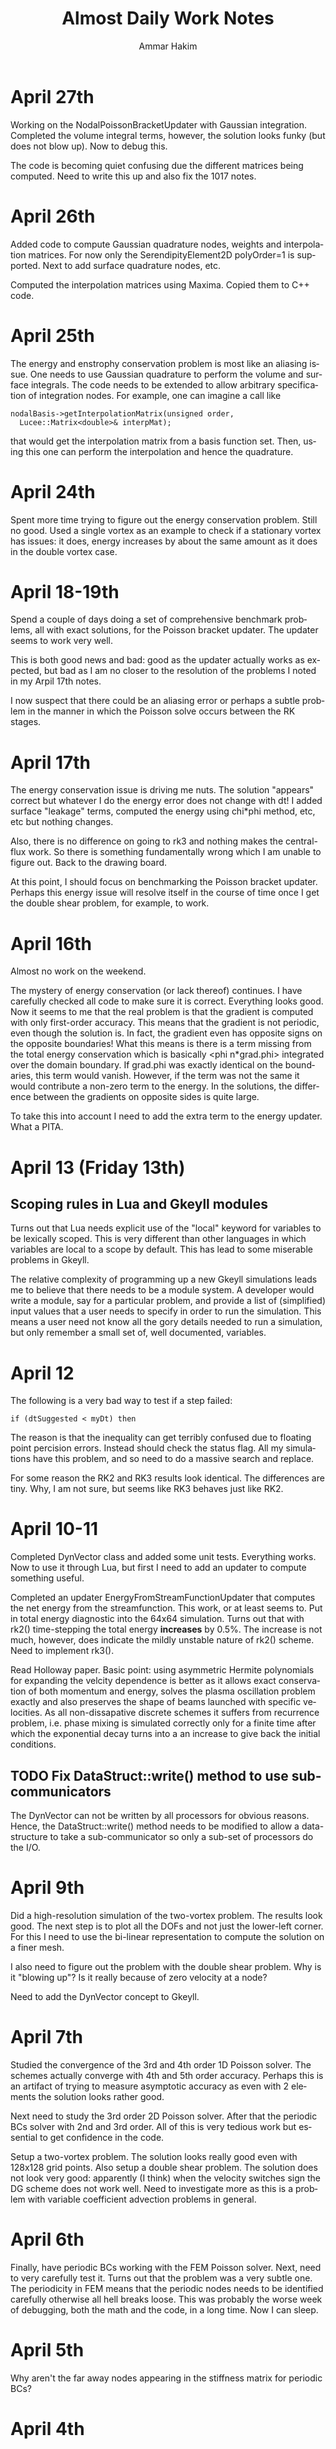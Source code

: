 # -*- org -*-

#+TITLE:     Almost Daily Work Notes
#+AUTHOR:    Ammar Hakim
#+EMAIL:     ahakim@pppl.gov
#+LANGUAGE:  en

* April 27th

  Working on the NodalPoissonBracketUpdater with Gaussian
  integration. Completed the volume integral terms, however, the
  solution looks funky (but does not blow up). Now to debug this.

  The code is becoming quiet confusing due the different matrices
  being computed. Need to write this up and also fix the 1017 notes.

* April 26th

  Added code to compute Gaussian quadrature nodes, weights and
  interpolation matrices. For now only the SerendipityElement2D
  polyOrder=1 is supported. Next to add surface quadrature nodes,
  etc.

  Computed the interpolation matrices using Maxima. Copied them to C++
  code.

* April 25th

  The energy and enstrophy conservation problem is most like an
  aliasing issue. One needs to use Gaussian quadrature to perform the
  volume and surface integrals. The code needs to be extended to allow
  arbitrary specification of integration nodes. For example, one can
  imagine a call like

#+BEGIN_EXAMPLE
  nodalBasis->getInterpolationMatrix(unsigned order,
    Lucee::Matrix<double>& interpMat);
#+END_EXAMPLE

  that would get the interpolation matrix from a basis function
  set. Then, using this one can perform the interpolation and hence
  the quadrature.

* April 24th
  
  Spent more time trying to figure out the energy conservation
  problem. Still no good. Used a single vortex as an example to check
  if a stationary vortex has issues: it does, energy increases by
  about the same amount as it does in the double vortex case.

* April 18-19th

  Spend a couple of days doing a set of comprehensive benchmark
  problems, all with exact solutions, for the Poisson bracket
  updater. The updater seems to work very well.

  This is both good news and bad: good as the updater actually works
  as expected, but bad as I am no closer to the resolution of the
  problems I noted in my Arpil 17th notes.

  I now suspect that there could be an aliasing error or perhaps a
  subtle problem in the manner in which the Poisson solve occurs
  between the RK stages.

* April 17th

  The energy conservation issue is driving me nuts. The solution
  "appears" correct but whatever I do the energy error does not change
  with dt! I added surface "leakage" terms, computed the energy using
  chi*phi method, etc, etc but nothing changes.

  Also, there is no difference on going to rk3 and nothing makes the
  central-flux work. So there is something fundamentally wrong which I
  am unable to figure out. Back to the drawing board.

  At this point, I should focus on benchmarking the Poisson bracket
  updater. Perhaps this energy issue will resolve itself in the course
  of time once I get the double shear problem, for example, to work.

* April 16th

  Almost no work on the weekend.

  The mystery of energy conservation (or lack thereof) continues. I
  have carefully checked all code to make sure it is
  correct. Everything looks good. Now it seems to me that the real
  problem is that the gradient is computed with only first-order
  accuracy. This means that the gradient is not periodic, even though
  the solution is. In fact, the gradient even has opposite signs on
  the opposite boundaries! What this means is there is a term missing
  from the total energy conservation which is basically <phi
  n*grad.phi> integrated over the domain boundary. If grad.phi was
  exactly identical on the boundaries, this term would
  vanish. However, if the term was not the same it would contribute a
  non-zero term to the energy. In the solutions, the difference
  between the gradients on opposite sides is quite large.

  To take this into account I need to add the extra term to the energy
  updater. What a PITA.

* April 13 (Friday 13th)

** Scoping rules in Lua and Gkeyll modules

   Turns out that Lua needs explicit use of the "local" keyword for
   variables to be lexically scoped. This is very different than other
   languages in which variables are local to a scope by default. This
   has lead to some miserable problems in Gkeyll.

   The relative complexity of programming up a new Gkeyll simulations
   leads me to believe that there needs to be a module system. A
   developer would write a module, say for a particular problem, and
   provide a list of (simplified) input values that a user needs to
   specify in order to run the simulation. This means a user need not
   know all the gory details needed to run a simulation, but only
   remember a small set of, well documented, variables.

* April 12

  The following is a very bad way to test if a step failed:
  
#+BEGIN_EXAMPLE
  if (dtSuggested < myDt) then
#+END_EXAMPLE

  The reason is that the inequality can get terribly confused due to
  floating point percision errors. Instead should check the status
  flag. All my simulations have this problem, and so need to do a
  massive search and replace.

  For some reason the RK2 and RK3 results look identical. The
  differences are tiny. Why, I am not sure, but seems like RK3 behaves
  just like RK2.

* April 10-11

  Completed DynVector class and added some unit tests. Everything
  works. Now to use it through Lua, but first I need to add an updater
  to compute something useful.

  Completed an updater EnergyFromStreamFunctionUpdater that computes
  the net energy from the streamfunction. This work, or at least seems
  to. Put in total energy diagnostic into the 64x64 simulation. Turns
  out that with rk2() time-stepping the total energy *increases* by
  0.5%. The increase is not much, however, does indicate the mildly
  unstable nature of rk2() scheme. Need to implement rk3().

  Read Holloway paper. Basic point: using asymmetric Hermite
  polynomials for expanding the velcity dependence is better as it
  allows exact conservation of both momentum and energy, solves the
  plasma oscillation problem exactly and also preserves the shape of
  beams launched with specific velocities. As all non-dissapative
  discrete schemes it suffers from recurrence problem, i.e. phase
  mixing is simulated correctly only for a finite time after which the
  exponential decay turns into a an increase to give back the initial
  conditions.

** TODO Fix DataStruct::write() method to use sub-communicators

   The DynVector can not be written by all processors for obvious
   reasons. Hence, the DataStruct::write() method needs to be modified
   to allow a data-structure to take a sub-communicator so only a
   sub-set of processors do the I/O.

* April 9th

  Did a high-resolution simulation of the two-vortex problem. The
  results look good. The next step is to plot all the DOFs and not
  just the lower-left corner. For this I need to use the bi-linear
  representation to compute the solution on a finer mesh.

  I also need to figure out the problem with the double shear
  problem. Why is it "blowing up"? Is it really because of zero
  velocity at a node?

  Need to add the DynVector concept to Gkeyll.

* April 7th

  Studied the convergence of the 3rd and 4th order 1D Poisson
  solver. The schemes actually converge with 4th and 5th order
  accuracy. Perhaps this is an artifact of trying to measure
  asymptotic accuracy as even with 2 elements the solution looks
  rather good.

  Next need to study the 3rd order 2D Poisson solver. After that the
  periodic BCs solver with 2nd and 3rd order. All of this is very
  tedious work but essential to get confidence in the code.

  Setup a two-vortex problem. The solution looks really good even with
  128x128 grid points. Also setup a double shear problem. The solution
  does not look very good: apparently (I think) when the velocity
  switches sign the DG scheme does not work well. Need to investigate
  more as this is a problem with variable coefficient advection
  problems in general.

* April 6th

  Finally, have periodic BCs working with the FEM Poisson
  solver. Next, need to very carefully test it. Turns out that the
  problem was a very subtle one. The periodicity in FEM means that the
  periodic nodes needs to be identified carefully otherwise all hell
  breaks loose. This was probably the worse week of debugging, both
  the math and the code, in a long time. Now I can sleep.

* April 5th

  Why aren't the far away nodes appearing in the stiffness matrix for
  periodic BCs?

* April 4th

  Need to now implement a generic diagnostics mechanism. The first
  step is to add a new DataStruct called (perhaps) DynVec. This is the
  name I used in Facets and is good enough here. An example to store
  the total energy would be

#+BEGIN_EXAMPLE
  energy = DataStruct.DynVec { numComponents = 1 }
#+END_EXAMPLE

  which would create space to store the total energy in the
  system. The actual computation of the energy would take place in a
  special updater. One can imagine doing similar stuff as done for the
  BCs:

#+BEGIN_EXAMPLE
  energyDiag = Diagnostic.Energy {}
  enstrophyDiag = Diagnostic.Enstrophy {}

  diag = Updater.Diagnostics2D {
    onGrid = grid,
    diagnostics = {energyDiag, enstrophyDiag},
  }
  diag:setIn( {field} )
#+END_EXAMPLE

  Worked more on the periodic BCs issue. I think the basic idea is now
  correct and implemented. However, the solution is still
  incorrect. This could be because I am not taking into account the
  effect of the top-right node on the bottom left node. It also looks
  like Dirichlet BCs are being effectively applied. Tomorrow I need to
  print the code out and pore over it very, very carefully.

* April 3rd

  Perhaps I have now figured out the problem with my Poisson solver
  with periodic BCs. The issue is that although the right (and top)
  edges are set correctly, the periodicity on the left edge is not
  taken into account correctly. This causes the system to be
  ill-posed, I think. To fix the effect of the next to last cells on
  the top and right edges will need to be taken into account when
  constructing the stiffness matrix and the sourcet terms, specially
  for the cells on the left and bottom edges. Not done this yet, but
  need to.

  To get out of this periodic BC debugging madness, I setup and ran a
  simulation with two vortices in a box. The results look fine which
  makes me more confident that the basic Poisson bracket and Poisson
  solver algorithms are working correctly.

* April 2nd

  Spent all day trying to find bug in periodic BCs. No good. I now
  suspect that the formulation of the problem in periodic BCs itself
  might be incorrect. For example: for periodic BCs not only the
  solution but also the slope should match. However, this does not
  seem to be happening in the computed solutions, although the
  solution is periodic. Will spend some more time tomorrow otherwise
  will move to implementing a small stand-alone solver to test things.

* March 30

  After much investigation I have realized that the periodic BC code
  is not correct. It seems to work in some situation which led me to
  believe it was working. However, for the double shear problem the
  solution looks completely bogus and very simple tests now show a
  problem in 2D with just 2 cells in the Y-direction (even though
  there is no variation in Y). Spent time debugging but to no avail.

* March 29th

  False start on getting Poisson solver to work with periodic
  BCs. Half the day was wasted till I realized what was going on.

  Modified Poisson solver to work with periodic BCs. For some crazy
  reason the solution looks as if one is applying Dirichlet BCs and
  not periodic BCs. Not sure what is going on, but more staring at the
  code is needed.

  FOUND THE BUG: The problem was that Dirichlet BCs were being applied
  even when periodic BCs were specified. This is just bad programming
  and wasted another 1/2 day. So day is now over.

  Strangely, the KSP solver has no problem converging to a solution
  even when BCs are periodic. Not sure why, as the matrix should not
  posses an inverse in this case. NOTE: This actually does not work in
  general. So had to pin the lower-left corner value to get
  convergence.

  Setup a double shear problem. This is not working and there seems to
  be some problem with the boundary condition.

* March 28th

  Now polyOrder 2 also works. In getting this to work the code had to
  be rearranged a bit, but now will work with any basis
  functions. This generalization includes a loop over direction which
  seems to add a 10% overhead. For some reason the compiler is unable
  to unroll the loops even though the loop size is explicitly set.

  One lesson here is that even small things can have an impact on the
  performace and that the code performs no where close to its optimal
  levels. This is okay for now but later when real physics problems
  are being tackled it might be important to carefully optimize the
  code.

  Added a flag to the Poisson solver to allow a DG field as an
  input. Now we are really ready for the coupled problem.

  Fixed a very nasty but subtle bug in the Poisson solver that was
  giving weird results when the Poisson solver was called multiple
  times. Turns out that the RHS of the poisson equation was not being
  cleared properly before setting it in a time-dependent problem,
  causing the solution to be different even if the source did not
  change between calls.

* March 27th

  Did more basis tests of the Poisson bracket updater. Converted it to
  be more systematic and eventually be used as a proto-type for a
  dimensionally independent DG solver for other hyperbolic systems.

  Tried to compute the matrix-vector multiplies using BLAS. Makes the
  code 5X *slower*. I suspect this is because BLAS has no advantage
  over simple loops when the matrices and vectors are small. Perhaps
  it would make more sense when the complete updater is
  "vectorized". However, it seems there is a lot of room for
  improvement in performance here.

  Added the methods to support polyOrder = 2. However, the Poisson
  updater still needs more work to make it independent of the number
  of nodes on the faces. Will do this tomorrow, getting very tired
  now.

* March 26th

  Completed the surface integral terms needed in the Poisson bracket
  updater. This involve some more work to the basis function classes,
  making them even chubbier. The interface is becoming very large and
  cumbersome and needs to be looked at again, eventually.

  The Poisson bracket updater is not crashing but also does not seem
  to produce the correct results. Need to debug.

  Found bug in the Poisson bracket updater! It was not actually a bug,
  but I had not implemented upwinding which made the solution show
  oscillations on the trailing edge. Once upwinding was implemented
  the algorithm seems to work fine.

  For now I am testing on a problem with only variations in
  X-direction. Next need to clean up the updater and then do more
  careful tests, including in 2D.

** TODO Write up notes on nodal basis functions

   The interface is sufficiently complicated that an explanation is
   required on how to compute the various things needed in the solvers
   (CG and DG) for a new set of basis. Also, the document should
   explain the CG/DG algorithms in context of the inviscid Euler/H-W
   work we are doing now.

** TODO Put gkeyll docs on ammar-hakim.org/gkeyll

   Put the docs and tech-notes for easy reference. We are close to a
   first-application perhaps in drift-wave turbulence as described by
   the Hasegawa-Watakani equations.

* March 22nd

  Completed all basic loops for Poisson bracket operator. Final step
  is to hook in the surface integral terms. For this a "face mass
  matrix" needs to be computed.

  Wrote an input file with constant prescribed streamfunction with
  evolving vorticity. Will use as a test case to test just the Poisson
  bracket operator.

** DONE Fix crash on using duplicate()-ed fields in out

   Turns out that the code is crashing when using fields created using
   the duplicate() Lua method. Need to investigate and fix.

   PROBLEM: The rgnIdx field in the duplicated field is not
   correct. This is probably the cause of the crash. Will fix in the
   morning. Too tired tonight. NEED TO ADD UNIT TEST FOR DUPLICATE
   METHOD TO ENSURE THIS PROBLEM IS CHECKED FOR.

* March 21st

  Computed all matrices needed in the nodal DG solve. Next to hook
  these into the main loop to compute the various terms.

  Spent some time reading about Hasegawa-Wakatani model. Turns out
  this will need more than just a Poisson solve and a Poisson bracket
  operator: extra terms appear which need to be computed. However,
  they are not hard to do and involve just some more application of
  the differentiation matrices. Derivation in Balescu is very
  enlightening as he uses too many symbols making the derivation very
  un-transparent.

  Compiled code on portal. Petsc fails to build, so no Poisson
  solver. Need to spend time on why this is the case. Perhaps on the
  weekend, after the Poisson bracket operator is complete.

** DONE Test EvalOnNodesUpdater on polyOrder = 1 and 2 in 2D

  Need to test this so we know there are no issues with this. For each
  polyOrder there needs to be two tests: one for a CG field and the
  other for DG field.

* March 20th

  Added new method getGradStiffnessMatrix to NodalFiniteElementIfc
  class. This will support the creation of the final needed matrix in
  the nodal DG scheme. The SerendipityElement2D setup functions are
  now looking horrendous. However, eventually I will need to replace
  all of these with numerically (rather than analytically) computed
  basis functions as the current implementation will not work on
  general quadrilateral geometries. At that point need to copy the
  current implementation into the proto directory and rename it so it
  is available to test the new numerical basis.

* March 19th

  Again, no work on weekend. Or almost none. On Sunday night I played
  around with comparing DG with WAVE for 1D Maxwell equations. The
  point here was that in the IBW problem which I did for David S
  before leaving TX one observes that the RF wave decays very rapidly
  as it propagates into the plasma. This is a big issue, and so I
  investigated a 4th order DG scheme for this. Turns out that the 4th
  order DG is much better: in fact, the decay is eliminated and it
  also runs faster! Unfortunately, this will not impact David's
  project at present, but still sent him my findings. Need to write up
  3 pages with my cold fluid results for him. Need to do this soon as
  the Phase II due date is 4/4.

  Found a bug that has been driving me nuts for a while: the modal 1D
  DG was not working when the time-step was being adapted,
  i.e. rejected and retaken. Turns out that after staring at the C++
  code for a very long time (all day today) I realized that the
  problem was really with the Lua script! Basically, when a step is
  retaken somehow the previous state of the solution is lost. This is
  an elementary mistake which has cost me a lot misery. Lesson: do not
  make elementary mistakes.

* March 16th

  Completed methods needed to have 1D Lobatto elements work with
  polyOrder > 1. This proved to be easy but turned into a debugging
  headache due to a "trivial" bug I introduced.

  The methods for 2D Serendipity elements with polyOrder > 2 are
  considerably tricker to implement. Turns out that the missing nodes
  in the interior make the local -> global mapping really
  hairy. However, I think this is now correct.

  On the other hand the methods copyAllDataFromField and
  copyAllDataToField are turning out to be challenging. The mapping
  from a field to the flat array needed in PetSc is very confusing and
  I need to figure this out before the Serendipity elements can be
  used for polyOrder 2.

  Finally figured on how to do the copyAllDataToField and
  copyAllDataToField methods correctly. The basic idea is to provide a
  new method getGlobalIndices() which given the current cell index
  return the list of owned global indices in that cell and the
  corresponding local node numbers. With this the methods are simple
  to implement.

  The Poisson solver now seems to work for polyOrder = 2 (eyeball
  metric). Not yet fully verified, and that is the next thing to do.

* March 15th

  Wrote EvalOnNodesUpdater that initializes a nodal field from a Lua
  function. Seems to work, although more careful testing is
  needed. 

  One major issue is how to plot these fields? VizScheme/Visit does
  not work for such grids, at least now, although plans are afoot at
  TX to extend Visit and VizSchema to support such meshes. An option
  for now is to write a Python script that converts the H5 output to
  VTK which is then used for plotting. Conversion is not such a big
  deal for 2D fields but can become very painful (slow) in 3D.

  Turns out that the polyOrder 2 Serendipity elements are nasty: it is
  not trivial to figure out the number of global nodes or the local ->
  global mapping. My initial simplistic approach is completely wrong,
  which I discovered on trying to solve the Poisson equation using
  these more complicated elements.

  Formulated the nodal DG scheme. At this point I understand how every
  term works. Next to implement this for the Poisson bracket operator.

** A genuine nodal field type

   The nodal CG/DG schemes need a special nodal field type. This
   method of storing the nodal data in extra components of the Field
   class is not a maintainable model for the long run. So how to do
   this? One option is to introduce a field type that depends on the
   NodalFiniteElementIfc derived classes. Essentially, the first step
   would be to define a grid, then a element basis and then create
   fields which take these element basis as input. For example:

#+BEGIN_EXAMPLE

   -- create grid
   grid = Grid.RectCart2D { ... }

   -- create basis
   lobattoBasis = NodalFiniteElement2D.Serendipity {
     onGrid = grid,
   }

   -- now construct fields
   phi = DataStruct.NodalField {
     onBasis = basis,
     numComponents = 5,
     shareCommonNodes = true, -- true for CG, false for DG
     ...
   }
#+END_EXAMPLE

   The nodal fields object now allocates enough space depending on
   "shareCommonNodes" flag which tells it if overlapping nodes between
   cells are shared or not.

* March 14th

  Added more regression tests. Added an optional message to
  UpdaterStatus class that allows updater to tell Lua what happened,
  specially in case of failure.

* March 13th

  Added more regression tests. Even more are needed as the code is now
  undergoing major changes and additions and it is important not to
  regress on existing functionality.

  Converted the Poisson FEM solver into a dimension independent and
  nodal basis function agnostic updater. Tested by comparing with
  exact solution and also did a convergence study. Wrote up a
  Simulation Journal entry on this. The higher than second order basis
  have not been benchmarked yet. This awaits completion of the
  initialization updater for nodal FEM fields.

  The construction of the Petsc matrix (stiffMatrix) is taking a very
  long time. For example, in 2D 64x64 grid the setup takes 50x more
  than the inversion.

  This is a problem I have dealt with before: the solution is to
  pre-allocate the matrix with as much information as possible (number
  of non-zero entries per row is critical, for example). This makes
  the setup much faster. Also, the solve itself is rather
  inefficient. Of course, the defaults are used as-is and so there is
  a lot of room for improvement.

** TODO Fix parallel test

  Turns out that the sodshock test hangs in parallel. Of course this
  needs to be debugged ASAP. This is probably a run-away send/recv
  which might be very nasty to debug. Grr ....

  Perhaps later tonight as I need to focus on the Poisson bracket
  algorithm for now.

*** Note added on 3/19

    Is this a manifestation of the getSendNeighbors and
    getRecvNeighbors?

* March 12th

  No work on weekend.

  Now have the 2D Poisson solver working. This is basis-function
  agnostic as well as dimension agnostic. So should merge the 1D and
  2D updaters into one and test each of these carefully.

  Also, renamed the top-level executable to gkeyll to reflect that
  this software will be used for solution of GKE.

  Added even more functions to the NodalFiniteElementIfc
  class. Several more will be still needed for the DG scheme.

** DONE Make parallel input files work in serial

   There should not be two different input files for serial and
   parallel. The same file should work with both. Also, ensure that
   the write method works with ghost cell-write in parallel.

   One place this can be taken care off is the StructuredGridBase
   class when the decomposition is created: basically, in serial the
   decomposition should not be sought out at all.

* March 9th

  Made the Poisson solver completely agnostic of the basis functions
  used. Now once I figure out how to apply the BCs in 2D the solver
  can be rewritten to be dimensionally indenpendent as well as work on
  a mapped grid.

  Added BCs to 2D Poisson FEM updater. Does not completly work yet.

  Make all Lucee::LuaTable methods const-correct. I do not remember
  why this was not done in the first place. Perhaps laziness or just
  negligence?

** DONE Extend UpdaterStatus to take a message on why step failed

   This will allow some semblance of debugging, specially with
   linear and non-linear system solves with FEM.

* March 8th

  Compared 1D FEM Poisson solver with exact solution. Found that I had
  a sign off. Fixed and now FEM solution compare well with exact
  solution. Still need to do convergence study, etc.

  Also, I need to implement a method to initialize nodal FE/DG
  fields. The two-node Lobatto elements work fine now as the fields
  allow "nodal" storage. Of course, this will not work when there are
  interior nodes to be initialized.

  Working on a 2D Poisson FEM updater. This seems is very similar to
  the 1D updater and perhaps a dimension-independent updater can be
  written. Best would be if it worked also on a mapped grid.

  Somehow need the basis function IFC class to return the manner in
  which the nodes are laid out. Otherwise I do not see how data can be
  extracted from a field in a transparent manner in the Poisson (or
  other) FE updaters. I.e: the updater should really be agnostic of
  the node layout, the number of nodes, etc.

** TODO Convert Poisson solver and related classes (NodalFiniteElementIfc) for parallel

   The Poisson solver and related classes only work in serial. Need to
   convert these to parallel. Perhaps this is not hard, but will need
   to look into the complete chain of classes, including

** TODO Add more regression tests
   
   Need to add many more regression tests to the system.

* March 7th

  Have a working 1D FEM Poisson solver. Needs testing to make sure the
  solutions are correct. I printed out the stiffness matrix and the
  RHS to ensure that they are correct. So KSP inversion should be
  correct, one would hope.

  Extended the field I/O method to allow writing ghost (or part of
  ghost) cells. This ensures the nodes on the right-most (top-most,
  ...) get written to Hdf5 and allow correct viz of FEM type solution.

  This is actually not the correct way as the interior nodes in the
  ghost cells will also be written out. This is not the desired
  behaviour as only the edge nodes are needed. The correct solution
  here is to actually have a nodal FE field that properly takes into
  account shared nodes between cells. This is a much more complex task
  than I am ready to tackle at present and needs to be done in the
  future. See March 6th note on "Flat field" below.

** TODO Should one add a "finalize" method to UpdaterIfc?

   This will allow "unloading" an updater data from Lua script if
   needed. Not really critical for now, but something to keep in mind.

* March 6th

  Working on 1D Poisson solver using FEM method. Setup basic class,
  brought in Petsc and tested that stiffness matrices are correctly
  built. Found a bug: one can not use the '=' operator for copying
  matrix values as this creates a shallow copy of the RHS. Instead,
  the copy() method needs to be used.

  The 2D Poisson solver should not be that much different, which I
  will work on next. Once that is completed I will switch to DG, which
  should be much simpler. Even though DG needs more complicated
  information (Riemann solves, limiters, ...) it is actually an easier
  scheme to implement.

** Flat field for FEM/DG scheme

   It might be valuable to introduce a "flat-field" data structure
   that stores data essentially in a linear array. This field would be
   indexed with two indices (always): cell-index and
   node-index. Additionally, number of components would be
   specifiable. [This basically is just Field2D.]

   The looping into this field would be achieved by specialized
   iterators, that also would allow neighbor calculations.

* March 2nd

  Implemented Euler numericalFlux method. Did a basic test with
  Sod-shock. The results look "almost" correct, however, there is an
  error: the shocks do not move at the correct speed and the results
  do not compare with either exact solution or with miniwarpx
  results. The problem is most likely in the DG updater for multiple
  equations, which I need to find and fix. 

  [The error could be in the normalization coefficients when applied
  to the case of more than one equation].

  The great thing about the DG method is that only the numerical flux
  method is needed, at least for case in which limiters are not
  applied: the complete decomposition is only needed for the limiters.

* February 21-March 1st
  
  Working on FEM Poisson solver. To get this correct I need to define
  nodal basis functions. This has taken longer than I expected because
  I want to implement this in a way that the basis functions can be
  used in DG also.

  Hooked in PetSc build into luceeall. The parallel build fails but
  the serial code is good enough for now.

  Spent a lot of time working out the various serendipity and
  cartesian product nodal basis functions. Finally have all of these
  figured out, at least for rectangular grids. For now this is okay
  for testing, but eventually will need to be extended to general
  quadrilateral cells. In that case the matrices will need to be
  computed numerically (rather than analytically).

  Implemented 1d Lobatto basis function upto polynomial order 3 (4
  node elements). I did this to get write a 1D Poisson solver to get
  some experience with FEM.

* February 20th

  Formulated FEM scheme for 1D Poisson equations. The key step is the
  one that goes from the local stiffness matrix to the global
  stiffness matrix via the connectivity matrix. For 1D Poisson
  equation the resulting discrete system look like a second-order
  central difference approximation for the spatial operator with an
  averge for the source that weights the current note by 2/6 and
  neighbors by 1/3. Next need to write out the 2D version of this.

* February 18th

  Created a repo to house regression tests. Tried to use txtest but
  was too complicated to use, at least for now. Switched to WarpX
  regression system. Needs more work but works fine for now.

* February 17th

  Turns out that the detector based on Krivodonova et. al. is not so
  good. It is not invariant to addition of a constant to the solution
  for advection equation, for example. Need to think of this more
  carefully.

* February 16th

  Explored a possible detector for discontinuities for use in DG
  scheme. This seems to work okay, but needs some more
  exploration. When applied to the DG scheme itself it does not
  improve the solution a whole lot. The problem is that the detector
  kicks in (I think correctly) even in smooth regions as the slopes
  get modified by the DG update. It seems that a good limiter is also
  needed besides a good detector. Otherwise one may save on compute
  time but improve accuracy.

** DONE Apply limiters to initial conditions

  It also occurs to me that the initial condition needs to be limited
  in the DG Lua code.

* February 14th

  Need to look carefully at both wave and DG schemes. The efficiency
  can be probably improved significantly, at least by a few factors if
  not an order of magnitude.

  The DG limiter is terrible. It completely wipes out the smooth
  exterma. Need to develop something better. The Suresh and Huynh
  paper is really dense and hard to understand. Very unlike his flux
  reconstruction paper which is clear and easy to understand.

* February 13th

  Added new methods to the HyperEquation class to project a vector on
  left-eigenvectors and reconstruct them with
  right-eigenvectors. These two operators are inverses of each
  other. I.e. first projecting on left-eigenvectors and then
  reconstructing on right-eigenvectors should give the original vector
  back. These methods were added for use in limiters for DG scheme.

  The HyperEquation class is becoming very "fat". However, this is
  okay as not all methods are required for all schemes. These two new
  methods will also allow (in combination with the numericalFlux
  method) the implementation of the MUSCL scheme in Lucee.

  Added an updater to limit solution and/or projection from
  DG. Implemented characteristic limiter. Should also implement
  componentwise limiter and then updater Euler equation class with the
  methods needed to make it work with DG.

* February 12th

  I changed the modal DG to return a first order forward Euler update
  and not the "tendencies". I am not sure if this is the correct thing
  to do and perhaps it is a mistake. However, this does allow easy
  application of limiters after the first-order update is complete.

* February 10th

  The algorithm now works! The problem was not with the C++ code but
  with the Lua program. Turns out that the accumulate function is
  actually quite confusing to use as the current contents of the
  fields are not reset before accumulation. Of course, this is the
  correct and intended behavior. Perhaps the solution is to introduce
  a new method called "combine" that clears the current content of the
  field and then does the accumulation. This would be like assigning a
  field with a linear combination of other fields. Spent too much time
  on debugging this.

  Compared with miniwarpx solutions. The timing of miniwarpx v/s
  optimized lucee are comparable. However, I am not sure if miniwarpx
  was built with full optimization. I need to check in the code
  somewhere and build it to do a fair comparison.

  The DG efficiency could be improved by careful rearrangement of the
  loops to make sure the updates happen in cache-correct
  sequence. Anyway this is not too critical at this stage.

** DONE Add a 'combine' method to Field

   This will combine a set of fields into a single one. Essentially it
   a call to clear() followed by an accumulate.

** DONE Put miniwarpx into a bitbuket repo

   This is a good code that allows easy comparison for testing. Should
   check it into bitbuket and make sure it can be built. Perhaps even
   CMake it.

* February 9th

  Working on 1D modal DG. This updater returns the increment in the
  solution. Hence, using its output one can easily do any RK
  time-stepping in the Lua code.

  Completed the code for the 1D modal DG method. The algorithm seems
  to be basically working but the solution is slowly increasing. Need
  to investigate why, perhaps there is an error in the normalization.

** DONE Extend 'accumulate' method

  Need to extend the luaAccumulate method to take in arbitrary number
  of fields and coefficients. For example
#+BEGIN_EXAMPLE
  qNew:accumulate(1.0, q, 0.5, dq)
#+END_EXAMPLE
  will set qNew = qNew + q + 0.5*dq.

* February 7th

  Completed ProjectOnBasisUpdater to compute projection of a Lua
  function on Legendre polynomials. The coefficients are stored in
  row-major order.

** DONE Add initialize() to BasicObj class

   Add this method and call it immediately after readInput() method in
   the ObjRegistry::makeLuaObj method (Line 91). This will eliminate
   the need to explicitly call this method.

   With this change *every* Lua script will need to be changed to
   remove the explicit call to initialize().

** TODO Why are in/out not present in the UpdaterIfc table? Fix if needed.

   There perhaps was some reason for this which I no longer
   recall. But it would make life easier if this was a part of the
   Updater table and did not need an explicit step to do.

* February 6th

  Added an interface class for quadrature weights and
  ordinates. Implemented specific case of Gaussian quadrature.

  Need a way to project a function on basis function for use DG. To do
  this the quadrature object should be created and then used to
  initialize a field whose components represent the coefficients of
  expansion.
#+BEGIN_EXAMPLE
  quad = QuadratureRule.Gaussian { numNodes = 2 }

  -- let q be a field and initFunc a Lua function
  q:project(initFunc, plOrder, quad)
#+END_EXAMPLE

  This will intialize the components of q to the projection of
  initFunc on Legendre polynomials of order plOrder. Perhaps in the
  future projection on different basis could also be suppoeted. Note
  that by using the alias method one can currently set the average (or
  projection on P_0) rather easily. However, this will lead to less
  accurate solutions as the higher order coefficients will not be set.

** Bizarre behavior of luaL_ref method

   Seems like luaL_ref pops the stack and leaves it in a very unstable
   situation. This means that after this method is used it is possible
   that the remaining functional parameters might be totally messed
   up. So, luaL_ref should be done *last*.

   One of the lessons here is that I need to start testing the Lua
   scripts so all Lua callable methods are exercised. I am loosing
   confidence in the code due to lack of regression tests. Time to
   pull in txtests.

** A wasted day: project method will not work

   I am unable to figure out a clean way to make the project method
   work. In fact, I now think that it might be too much of a headache
   to do so as the method is becoming horribly complex.

   It is better to write an updater that does this instead. Will do
   that tomorrow. A big waste. A possible solution is to create an
   updater like the following.

#+BEGIN_EXAMPLE
  initField = Updater.ProjectOnBasis1D {
    onGrid = grid,
    numBasis = 2,
    project = function (x,y,z,t)
                -- do something here
              end,
  }
  initField:initialize()
  initField:setOut( {q} )

  -- run initialization updater
  initField:advance( 0.0 )
#+END_EXAMPLE

* January 31th - February 2nd

  Spent a significant amount of time building Lucee on
  portal.pppl.gov. This needed installation of new modules by the
  system admins as well as small tweeks to the code. Also, as usual,
  Lapack/Blas was an issue. For now I have gotten around it by using
  CLapack on portal.

  A rather nasty problem came up between CLapack and the fortran
  Lapack. This is the difference between a pointer to a single char
  (which is a char *) and a C string which is also char *. Turns out
  the Fortran version accepts both of these but the CLapack version
  only accepts the latter (i.e. NULL delimited string). As luck would
  have had it I was using the former. Switched to the latter to fix
  the problems.

  Spent a lot of time refereshing my memory with continous FEM. Turns
  out that the notation and formalism has been really screwed up by
  mathematicians. Now it is next to impossible to read these papers
  and texts without a thorough understanding of functional analysis.

* January 30th

  Need to extend Field class with multiple nodes. Need to take into
  account the possibility of using continous FEM which requires shared
  nodes between neighboring elements.

  Question: should we have a new data-structure, perhaps derived from
  Field or should Field itself be extended?

  One other option is: do not change Field at all. In fact, field
  should not know about "nodes" as nodes mean existence of a grid in
  which the nodes are located. Instead create a new FieldPtr type (or
  extend the existing one) to allow taking into account the nodes. The
  problem with this approach is that now somehow the FieldPtr needs to
  know about nodes. This could be done at construction time for the
  FieldPtr, for example, or set later on.

  One final option: do nothing. Let the user take care of this in the
  updater or functions that work on FEM type fields. This can be
  easily done by the user, but perhaps is not the best way to do it
  (but involves no work on my part). This is the approach I took in
  WarpX. Actually, this is the correct approach in the current
  framework. Introducing nodes does not make any sense as neither
  field or field-ptr can (or should) know about them.

* January 27th

  Working on MultiRegion class. This is taking longer than I expected,
  a classic symptom of a badly designed abstraction. Currently it is
  quite difficult to create the multi-region object due to the steps
  needed in the constructor. Need to simplify it. For example, one can
  imagine instead

#+BEGIN_EXAMPLE
  MultiRegion<2, int> multiRgn;

  int idx = multiRgn.addRegion( myRgn );

  // add more regions. At this point they are all unconnected

  // add connections (0 -> X, 1 -> Y)
  multiRgn.setRegionLowerConnection(idx, 0,
    MultiRegionConnectivity(targetIdx, targetDir, targetSide));

  // add more connections
#+END_EXAMPLE

  The advantage of this scheme is that unconnected sides do not need
  to be explictly added. The disadvantage is that creation phase might
  be longer and the user needs to keep track of the indices returned
  by the multi-region class. Of course, that could be eliminated by
  allowing the user to specify the index and then checking in the
  setRegionLowerConnection etc methods if such an index exists. In
  this case it would look like

#+BEGIN_EXAMPLE
  MultiRegion<2, int> multiRgn;
  multiRgn.addRegion( myIdx, myRgn );
#+END_EXAMPLE

** TODO Complete MultiRegion class

   Finish the iterator access (or get rid of it) and complete the
   code to allow adding connectivity information.
  
* January 19-24th

  Read first 3 chapters for Frisch.

  Added a new class MultiRegion that stores regions connected to each
  other. To avoid ambiguities in the connections the connectivities
  need to be specified in more detail than I initially thought. This
  is specially true when the block are connected to themselves in
  weird ways (branch-cut grids) or there is a direction switch
  involved at the seams.

  Partially read flux reconstruction paper by Huynh. A really good
  paper. The key difference between Huynh and Dumbser/Balsara approach
  is that the latter reconstruct a higher than K order polynomial
  using more information from the neighboring cells. Huynh only
  reconstructs enough to get K order continuous flux.

* January 18th 2012

  Fixed the sync() code and tested it. Seems to work. Will add more
  unit tests to make sure things are working correctly. Also noticed
  that the Field ctors were not seeting up global and local regions
  correctly. Fixed this. Now parallel simulations will be possible
  with Lucee! [Need to make sync() and decomp region to work with
  periodic BCs].

** TODO Add unit tests for getSendNeighbors() method

   I added the getSendNeighbors() method to compute the regions to
   which we should send data. This is not tested yet, although when
   used in the sync() method it seems to work just fine.

** Ctest for regression testing?

   Seems that ctest could be used for regression testing, at least for
   a simple stuff. Perhaps this should be investigated later but for
   now just use txtest as it has all the logic for finding queue on
   different machines.

** DONE Fix bug when send/recv neighbors are not the same

   Turns out that the case when send/recv neighbors are not the same
   has already bitten. When there are zero ghost cells on one (or
   more) edges of each sub-region the send and recv neighbors are
   different. The current getNeighbors() code only computes RECV
   neighbors (i.e. neighbors from which we expect to get
   something). Another call needs to be added for the SEND
   neighbors. This other call will compute neighbors by extending all
   other regions and intersecting with ourselves.

   I found this bug doing unit testing on the sync() code. Goes to
   show the importance of unit tests.

** Ownership of pointers

   In many classes pointers to externally created objects are
   stored. Should these be stored in boost shared pointers instead?
   What happens if the original pointer goes away. Also, in case of
   shared pointer is a consistent use of these needed?

* January 17th 2012

  Completed code to sync() structured fields. This does not work with
  periodic BCs yet.

  To test the sync() code I have had to add a siginificant amount of
  code in various grids and fields. This now allows creating a
  parallel field from C++ (rather than just Lua) and hence makes it
  easier to test.

  One question is: how can more than one region can be handled by a
  processor? This is a bit tricky as currenly the system implicitly
  assumes MPI will run one region on one processor. This needs to
  change.

* January 16th 2012

  Need to add other decomposition methods to allow arbitrary number of
  regions. Also, perhaps a pure Lua decomposition should also be
  allowed?

  If a field is created with `decompose=false` which processor should
  write the data? Currently all procs do this which can cause
  problems. One option is to not to "fix" this. From Lua one can do
  this by checking the rank and write the array if the rank is the
  correct one.

* January 13th 2012

  Extended the Field::writeToFile method to work in parallel. This was
  trickier than I thought as in some constructors the global region
  was not being set correctly. Fixed all this.

  Minor fixup: renamed globalBox -> globalRegion and localBox ->
  localRegion. This makes the code more consistent.

  Now that my facetsall access is enabled again I should be able to
  setup a regression test repo and see how it can be cron-ed at PPPL.

  Also, to allow unit testing I add methods Lucee.getRank() and
  Lucee.getNumProcs() to the top-level "Lucee" module so this
  information can be queried from Lua.

** DONE Add comprehensive unit test for parallel fields

   There are no unit tests for this stuff yet. However, I wrote a lua
   script to create a CartGrid in parallel and made sure that the
   lower and upper bound on each rank was correct. This brings up a
   more general question: how to incorporate unit tests run from Lua
   using the main Lucee executable into the ctest system?

   The ``DataStruct.Field`` block allows both serial and parallel
   fields. Both need to be tested.
  
   I need to test the parallel Field from a unit test. This can be
   done by creating a field in parallel in which each local region is
   computed from a decomp while the same global region is used. This
   should create a field that behaves like a parallel field.

* January 12th 2012

  More reading up on Krommes 02. Made plans with Greg on how to move
  forward with the project. Will implement couple of schemes from
  Peterson & Hammett paper and then flux-reconstruction DG and Shu-DG
  for 2D incompressible flow problem.

* January 11th 2012

  Spent most of the day working on reviewing basic stuff on
  turbulence, reading Krommes's notes and other references. No work on
  Lucee. Eventually need to understand field-theory approach to
  deriving the GKE.

* January 10th 2012

  Creating a new org file for work done at PPPL. Completed a brief
  LDEVP on the parallel field implementation. Registered the
  decomposition objects so they can now be created from Lua. Next step
  is to hook these up the grid and field classes, implement sync() and
  test. Easier said than done.


  Now StructuredGridBase gets the decomposition object and uses it to
  compute the decomposition. Local and global regions are set
  correctly, at least in serial. Need to add tests for this.

  I am having some problems compiling the code in parallel: a bunch of
  undefined-symbol errors are showing up at link line. This probably
  due to a bad MPI build. I need to reactivate my Facetsall
  permissions and rebuild the complete tool chain. Grr ...

  FIXED parallel build problem. I am not sure if this is the correct
  way to do things. But builds for now. Next need to test the
  structured grid in parallel.

** DONE Create a new repo with regression tests.

   Just use TX's txtest system. It is good enough for our needs and
   will be one less thing to maintain.

** TODO Make neighbor calculations for periodic boundaries.

   A significant unresolved issue: how to deal with periodic domains?
   The neighbor calculation code needs to change for that. Essentially
   on each periodic side of the global region (including corners) we
   need to make copies of the global region. This will then give the
   proper neighbors, including self-intersections. Some ambiguity
   exists in the case in which the only one direction is
   periodic. Question: should the periodic conditions include corners
   in this case? I do not know, yet.
